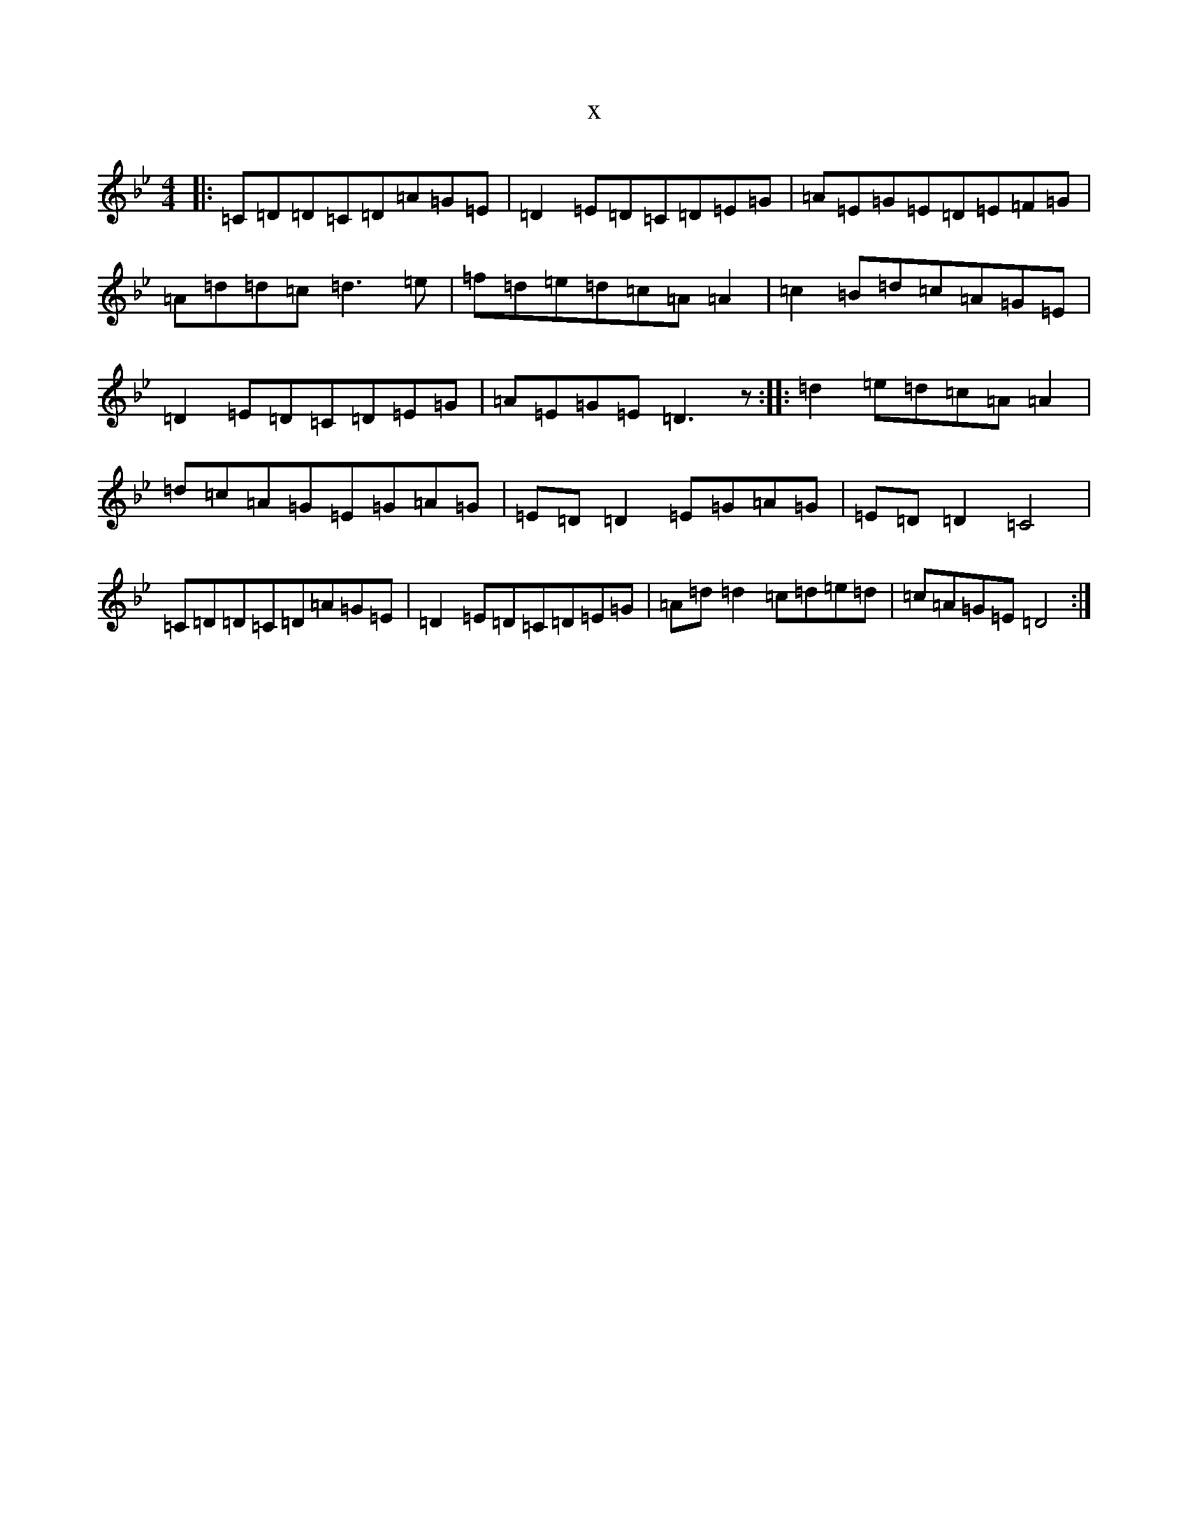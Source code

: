 X:20014
T:x
L:1/8
M:4/4
K: C Dorian
|:=C=D=D=C=D=A=G=E|=D2=E=D=C=D=E=G|=A=E=G=E=D=E=F=G|=A=d=d=c=d3=e|=f=d=e=d=c=A=A2|=c2=B=d=c=A=G=E|=D2=E=D=C=D=E=G|=A=E=G=E=D3z:||:=d2=e=d=c=A=A2|=d=c=A=G=E=G=A=G|=E=D=D2=E=G=A=G|=E=D=D2=C4|=C=D=D=C=D=A=G=E|=D2=E=D=C=D=E=G|=A=d=d2=c=d=e=d|=c=A=G=E=D4:|
